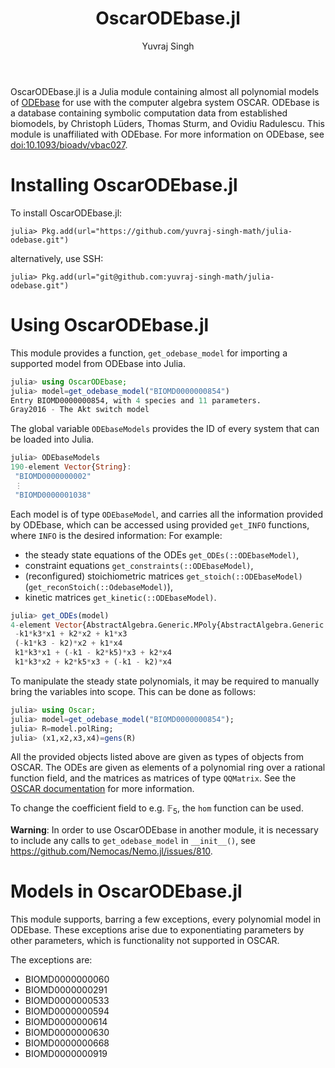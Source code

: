 #+title: OscarODEbase.jl
#+author: Yuvraj Singh
OscarODEbase.jl is a Julia module containing almost all polynomial models of [[https://www.odebase.org/][ODEbase]] for use with the computer algebra system OSCAR. ODEbase is a database containing symbolic computation data from established biomodels, by Christoph Lüders, Thomas Sturm, and Ovidiu Radulescu. This module is unaffiliated with ODEbase. For more information on ODEbase, see doi:10.1093/bioadv/vbac027.
* Installing OscarODEbase.jl
To install OscarODEbase.jl:
#+begin_src
julia> Pkg.add(url="https://github.com/yuvraj-singh-math/julia-odebase.git")
#+end_src
alternatively, use SSH:
#+begin_src
julia> Pkg.add(url="git@github.com:yuvraj-singh-math/julia-odebase.git")
#+end_src
* Using OscarODEbase.jl
This module provides a function, ~get_odebase_model~ for importing a supported model from ODEbase into Julia.
#+begin_src julia
julia> using OscarODEbase;
julia> model=get_odebase_model("BIOMD0000000854")
Entry BIOMD0000000854, with 4 species and 11 parameters.
Gray2016 - The Akt switch model
#+end_src
The global variable ~ODEbaseModels~ provides the ID of every system that can be loaded into Julia.
#+begin_src julia
julia> ODEbaseModels
190-element Vector{String}:
 "BIOMD0000000002"
 ⋮
 "BIOMD0000001038"
#+end_src
Each model is of type ~ODEbaseModel~, and carries all the information provided by ODEbase, which can be accessed using provided ~get_INFO~ functions, where ~INFO~ is the desired information: For example:
- the steady state equations of the ODEs ~get_ODEs(::ODEbaseModel)~,
- constraint equations ~get_constraints(::ODEbaseModel)~,
- (reconfigured) stoichiometric matrices ~get_stoich(::ODEbaseModel)~ (~get_reconStoich(::OdebaseModel)~),
- kinetic matrices ~get_kinetic(::ODEbaseModel)~.

#+begin_src julia
julia> get_ODEs(model)
4-element Vector{AbstractAlgebra.Generic.MPoly{AbstractAlgebra.Generic.RationalFunctionFieldElem{Nemo.QQFieldElem, Nemo.QQMPolyRingElem}}}:
 -k1*k3*x1 + k2*x2 + k1*x3
 (-k1*k3 - k2)*x2 + k1*x4
 k1*k3*x1 + (-k1 - k2*k5)*x3 + k2*x4
 k1*k3*x2 + k2*k5*x3 + (-k1 - k2)*x4
#+end_src
To manipulate the steady state polynomials, it may be required to manually bring the variables into scope. This can be done as follows:

#+begin_src julia
julia> using Oscar;
julia> model=get_odebase_model("BIOMD0000000854");
julia> R=model.polRing;
julia> (x1,x2,x3,x4)=gens(R)
#+end_src

All the provided objects listed above are given as types of objects from OSCAR. The ODEs are given as elements of a polynomial ring over a rational function field, and the matrices as matrices of type ~QQMatrix~. See the [[https://docs.oscar-system.org/][OSCAR documentation]] for more information.

To change the coefficient field to e.g. $\mathbb{F}_{5}$, the ~hom~ function can be used.

*Warning*: In order to use OscarODEbase in another module, it is necessary to include any calls to ~get_odebase_model~ in ~__init__()~, see https://github.com/Nemocas/Nemo.jl/issues/810.
* Models in OscarODEbase.jl
This module supports, barring a few exceptions, every polynomial model in ODEbase. These exceptions arise due to exponentiating parameters by other parameters, which is functionality not supported in OSCAR.

The exceptions are:
- BIOMD0000000060
- BIOMD0000000291
- BIOMD0000000533
- BIOMD0000000594
- BIOMD0000000614
- BIOMD0000000630
- BIOMD0000000668
- BIOMD0000000919
